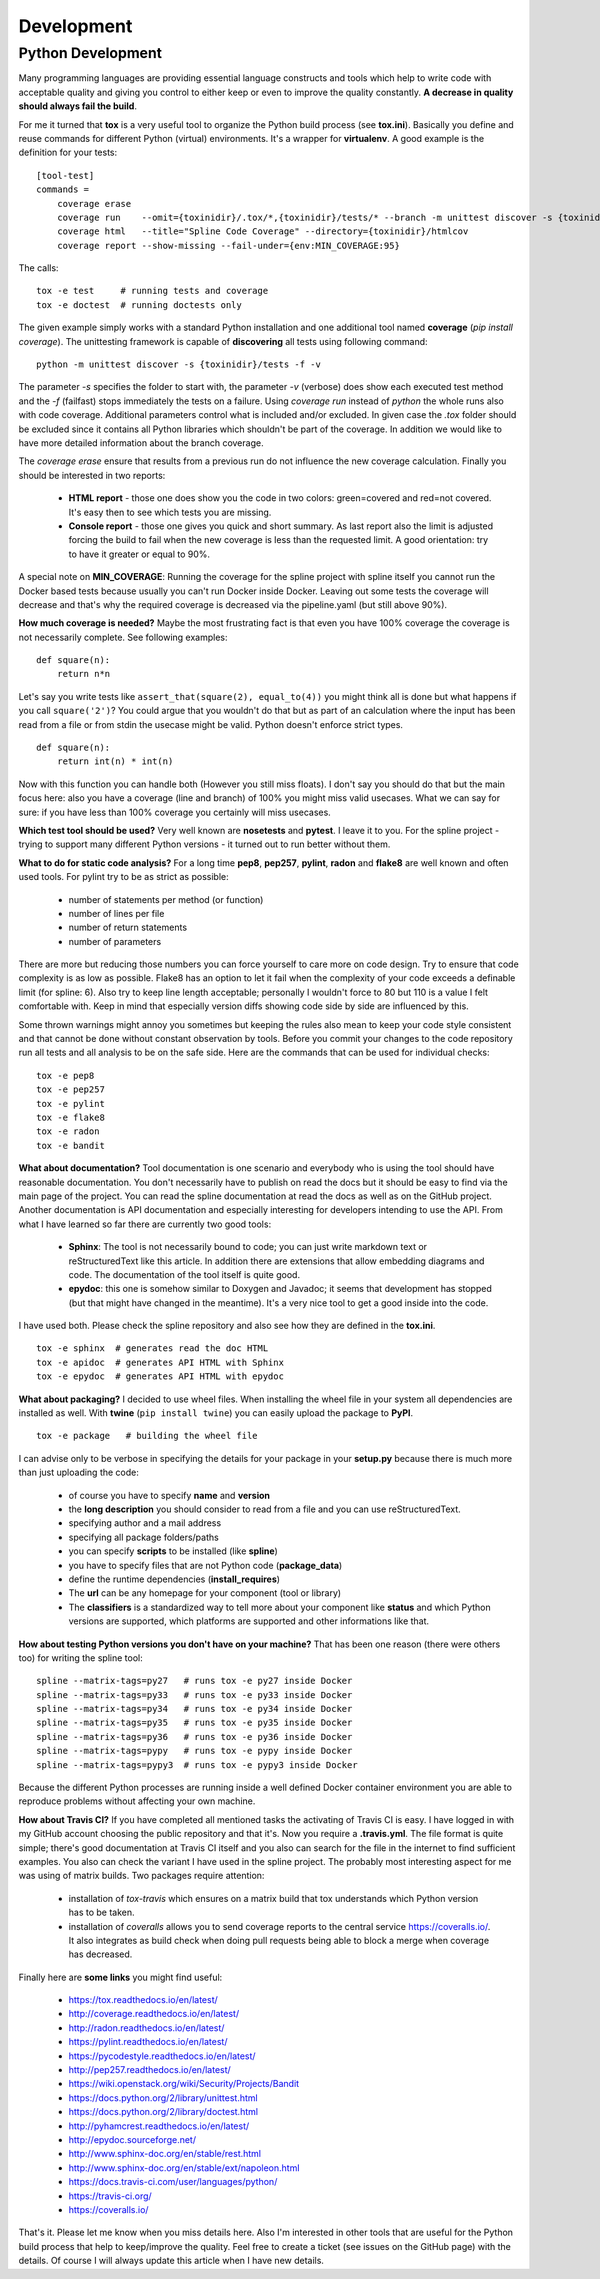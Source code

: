 Development
===========

Python Development
------------------
Many programming languages are providing essential language constructs
and tools which help to write code with acceptable quality and giving
you control to either keep or even to improve the quality constantly.
**A decrease in quality should always fail the build**.

For me it turned that **tox** is a very useful tool to organize the Python
build process (see **tox.ini**). Basically you define and reuse commands
for different Python (virtual) environments. It's a wrapper for **virtualenv**.
A good example is the definition for your tests:

::

    [tool-test]
    commands = 
        coverage erase
        coverage run    --omit={toxinidir}/.tox/*,{toxinidir}/tests/* --branch -m unittest discover -s {toxinidir}/tests -f -v
        coverage html   --title="Spline Code Coverage" --directory={toxinidir}/htmlcov
        coverage report --show-missing --fail-under={env:MIN_COVERAGE:95}

The calls:

::

    tox -e test     # running tests and coverage
    tox -e doctest  # running doctests only

The given example simply works with a standard Python installation and
one additional tool named **coverage** (`pip install coverage`). The unittesting
framework is capable of **discovering** all tests using following command:

::

    python -m unittest discover -s {toxinidir}/tests -f -v

The parameter `-s` specifies the folder to start with, the parameter `-v` (verbose) does show each
executed test method and the `-f` (failfast) stops immediately the tests on a failure.
Using `coverage run` instead of `python` the whole runs also with code coverage.
Additional parameters control what is included and/or excluded.
In given case the `.tox` folder should be excluded since it contains all Python libraries which shouldn't
be part of the coverage. In addition we would like to have more detailed information about the branch coverage.

The `coverage erase` ensure that results from a previous run do not influence
the new coverage calculation. Finally you should be interested in two reports:

 - **HTML report** - those one does show you the code in two colors: green=covered and red=not covered.
   It's easy then to see which tests you are missing.
 - **Console report** - those one gives you quick and short summary. As last report also 
   the limit is adjusted forcing the build to fail when the new coverage is less than the
   requested limit. A good orientation: try to have it greater or equal to 90%.

A special note on **MIN_COVERAGE**: Running the coverage for the spline project
with spline itself you cannot run the Docker based tests because usually you can't run
Docker inside Docker. Leaving out some tests the coverage will decrease and that's
why the required coverage is decreased via the pipeline.yaml (but still above 90%).

**How much coverage is needed?** Maybe the most frustrating fact is that even you
have 100% coverage the coverage is not necessarily complete. See following examples:

::

    def square(n):
        return n*n

Let's say you write tests like ``assert_that(square(2), equal_to(4))`` you might
think all is done but what happens if you call ``square('2')``?
You could argue that you wouldn't do that but as part of an calculation
where the input has been read from a file or from stdin the usecase might be
valid. Python doesn't enforce strict types.

::

    def square(n):
        return int(n) * int(n)

Now with this function you can handle both (However you still miss floats). I don't say you
should do that but the main focus here: also you have a coverage (line and branch) of 100% you
might miss valid usecases. What we can say for sure: if you have less than 100% 
coverage you certainly will miss usecases.

**Which test tool should be used?** Very well known are **nosetests** and **pytest**.
I leave it to you. For the spline project - trying to support many
different Python versions - it turned out to run better without them.

**What to do for static code analysis?** For a long time **pep8**, **pep257**, **pylint**,
**radon** and **flake8** are well known and often used tools. For pylint try to be as strict
as possible:

  - number of statements per method (or function)
  - number of lines per file
  - number of return statements
  - number of parameters

There are more but reducing those numbers you can force yourself
to care more on code design. Try to ensure that code complexity 
is as low as possible. Flake8 has an option to let it fail when
the complexity of your code exceeds a definable limit (for spline: 6).
Also try to keep line length acceptable; personally I wouldn't force
to 80 but 110 is a value I felt comfortable with. Keep in mind that
especially version diffs showing code side by side are influenced by this.

Some thrown warnings might annoy you sometimes but keeping the rules
also mean to keep your code style consistent and that cannot be done
without constant observation by tools. Before you commit your changes
to the code repository run all tests and all analysis to be on the safe
side. Here are the commands that can be used for individual checks:

::

    tox -e pep8
    tox -e pep257
    tox -e pylint
    tox -e flake8
    tox -e radon
    tox -e bandit

**What about documentation?** Tool documentation is one scenario
and everybody who is using the tool should have reasonable documentation.
You don't necessarily have to publish on read the docs but it should be easy
to find via the main page of the project. You can read the spline documentation
at read the docs as well as on the GitHub project. Another documentation is
API documentation and especially interesting for developers intending to use
the API. From what I have learned so far there are currently two good tools:

 - **Sphinx**: The tool is not necessarily bound to code; you can
   just write markdown text or reStructuredText like this article.
   In addition there are extensions that allow embedding diagrams
   and code. The documentation of the tool itself is quite good.
 - **epydoc**: this one is somehow similar to Doxygen and Javadoc; it seems
   that development has stopped (but that might have changed in the meantime).
   It's a very nice tool to get a good inside into the code.

I have used both. Please check the spline repository and also
see how they are defined in the **tox.ini**.

::

    tox -e sphinx  # generates read the doc HTML
    tox -e apidoc  # generates API HTML with Sphinx
    tox -e epydoc  # generates API HTML with epydoc


**What about packaging?** I decided to use wheel files. When
installing the wheel file in your system all dependencies are
installed as well. With **twine** (``pip install twine``) you
can easily upload the package to **PyPI**.

::

    tox -e package   # building the wheel file

I can advise only to be verbose in specifying the details
for your package in your **setup.py** because there is much
more than just uploading the code:

 - of course you have to specify **name** and **version**
 - the **long description** you should consider to read from a file
   and you can use reStructuredText.
 - specifying author and a mail address
 - specifying all package folders/paths
 - you can specify **scripts** to be installed (like **spline**)
 - you have to specify files that are not Python code (**package_data**)
 - define the runtime dependencies (**install_requires**)
 - The **url** can be any homepage for your component (tool or library)
 - The **classifiers** is a standardized way to tell more about
   your component like **status** and which Python versions are supported,
   which platforms are supported and other informations like that.

**How about testing Python versions you don't have on your machine?**
That has been one reason (there were others too) for writing the spline tool:

::

    spline --matrix-tags=py27   # runs tox -e py27 inside Docker
    spline --matrix-tags=py33   # runs tox -e py33 inside Docker
    spline --matrix-tags=py34   # runs tox -e py34 inside Docker
    spline --matrix-tags=py35   # runs tox -e py35 inside Docker
    spline --matrix-tags=py36   # runs tox -e py36 inside Docker
    spline --matrix-tags=pypy   # runs tox -e pypy inside Docker
    spline --matrix-tags=pypy3  # runs tox -e pypy3 inside Docker

Because the different Python processes are running inside a well
defined Docker container environment you are able to reproduce problems
without affecting your own machine.

**How about Travis CI?** If you have completed all mentioned tasks the
activating of Travis CI is easy. I have logged in with my GitHub account
choosing the public repository and that it's. Now you require a **.travis.yml**.
The file format is quite simple; there's good documentation at Travis CI
itself and you also can search for the file in the internet to find
sufficient examples. You also can check the variant I have used in the
spline project. The probably most interesting aspect for me was using of matrix
builds. Two packages require attention:

 - installation of `tox-travis` which ensures on a matrix build that tox understands
   which Python version has to be taken.
 - installation of `coveralls` allows you to send coverage reports to the
   central service https://coveralls.io/. It also integrates as build check
   when doing pull requests being able to block a merge when coverage has
   decreased.


Finally here are **some links** you might find useful:

 - https://tox.readthedocs.io/en/latest/
 - http://coverage.readthedocs.io/en/latest/
 - http://radon.readthedocs.io/en/latest/
 - https://pylint.readthedocs.io/en/latest/
 - https://pycodestyle.readthedocs.io/en/latest/
 - http://pep257.readthedocs.io/en/latest/
 - https://wiki.openstack.org/wiki/Security/Projects/Bandit
 - https://docs.python.org/2/library/unittest.html
 - https://docs.python.org/2/library/doctest.html
 - http://pyhamcrest.readthedocs.io/en/latest/
 - http://epydoc.sourceforge.net/
 - http://www.sphinx-doc.org/en/stable/rest.html
 - http://www.sphinx-doc.org/en/stable/ext/napoleon.html
 - https://docs.travis-ci.com/user/languages/python/
 - https://travis-ci.org/
 - https://coveralls.io/


That's it. Please let me know when you miss details here.
Also I'm interested in other tools that are useful for the
Python build process that help to keep/improve the quality.
Feel free to create a ticket (see issues on the GitHub page)
with the details. Of course I will always update this article
when I have new details.
